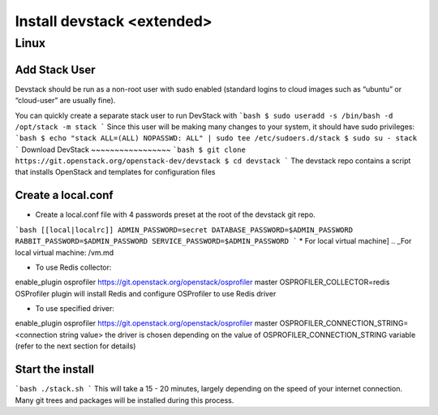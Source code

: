 ================
Install devstack <extended>
================

Linux
-----
Add Stack User
~~~~~~~~~~~~~~
Devstack should be run as a non-root user with sudo enabled (standard logins to cloud images such as “ubuntu” or “cloud-user” are usually fine).

You can quickly create a separate stack user to run DevStack with
```bash
$ sudo useradd -s /bin/bash -d /opt/stack -m stack
```
Since this user will be making many changes to your system, it should have sudo privileges:
```bash
$ echo "stack ALL=(ALL) NOPASSWD: ALL" | sudo tee /etc/sudoers.d/stack
$ sudo su - stack
```
Download DevStack
~~~~~~~~~~~~~~~~~
```bash
$ git clone https://git.openstack.org/openstack-dev/devstack
$ cd devstack
```
The devstack repo contains a script that installs OpenStack and templates for configuration files

Create a local.conf
~~~~~~~~~~~~~~~~~~~
* Create a local.conf file with 4 passwords preset at the root of the devstack git repo.
```bash
[[local|localrc]]
ADMIN_PASSWORD=secret
DATABASE_PASSWORD=$ADMIN_PASSWORD
RABBIT_PASSWORD=$ADMIN_PASSWORD
SERVICE_PASSWORD=$ADMIN_PASSWORD
```
* For local virtual machine]
.. _For local virtual machine: /vm.md

* To use Redis collector:

enable_plugin osprofiler https://git.openstack.org/openstack/osprofiler master
OSPROFILER_COLLECTOR=redis
OSProfiler plugin will install Redis and configure OSProfiler to use Redis driver

* To use specified driver:

enable_plugin osprofiler https://git.openstack.org/openstack/osprofiler master
OSPROFILER_CONNECTION_STRING=<connection string value>
the driver is chosen depending on the value of OSPROFILER_CONNECTION_STRING variable (refer to the next section for details)

Start the install
~~~~~~~~~~~~~~~~~
```bash
./stack.sh
```
This will take a 15 - 20 minutes, largely depending on the speed of your internet connection. Many git trees and packages will be installed during this process.

